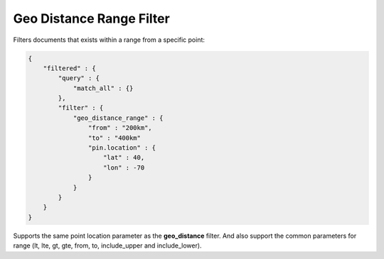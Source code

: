 .. _es-guide-reference-query-dsl-geo-distance-range-filter:

=========================
Geo Distance Range Filter
=========================

Filters documents that exists within a range from a specific point:


.. code-block:: js


    {
        "filtered" : {
            "query" : {
                "match_all" : {}
            },
            "filter" : {
                "geo_distance_range" : {
                    "from" : "200km",
                    "to" : "400km"
                    "pin.location" : {
                        "lat" : 40,
                        "lon" : -70
                    }
                }
            }
        }
    }


Supports the same point location parameter as the **geo_distance** filter. And also support the common parameters for range (lt, lte, gt, gte, from, to, include_upper and include_lower).
